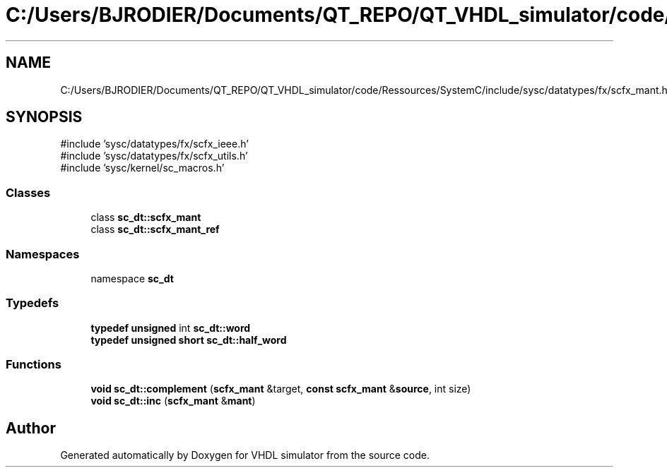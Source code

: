 .TH "C:/Users/BJRODIER/Documents/QT_REPO/QT_VHDL_simulator/code/Ressources/SystemC/include/sysc/datatypes/fx/scfx_mant.h" 3 "VHDL simulator" \" -*- nroff -*-
.ad l
.nh
.SH NAME
C:/Users/BJRODIER/Documents/QT_REPO/QT_VHDL_simulator/code/Ressources/SystemC/include/sysc/datatypes/fx/scfx_mant.h
.SH SYNOPSIS
.br
.PP
\fR#include 'sysc/datatypes/fx/scfx_ieee\&.h'\fP
.br
\fR#include 'sysc/datatypes/fx/scfx_utils\&.h'\fP
.br
\fR#include 'sysc/kernel/sc_macros\&.h'\fP
.br

.SS "Classes"

.in +1c
.ti -1c
.RI "class \fBsc_dt::scfx_mant\fP"
.br
.ti -1c
.RI "class \fBsc_dt::scfx_mant_ref\fP"
.br
.in -1c
.SS "Namespaces"

.in +1c
.ti -1c
.RI "namespace \fBsc_dt\fP"
.br
.in -1c
.SS "Typedefs"

.in +1c
.ti -1c
.RI "\fBtypedef\fP \fBunsigned\fP int \fBsc_dt::word\fP"
.br
.ti -1c
.RI "\fBtypedef\fP \fBunsigned\fP \fBshort\fP \fBsc_dt::half_word\fP"
.br
.in -1c
.SS "Functions"

.in +1c
.ti -1c
.RI "\fBvoid\fP \fBsc_dt::complement\fP (\fBscfx_mant\fP &target, \fBconst\fP \fBscfx_mant\fP &\fBsource\fP, int size)"
.br
.ti -1c
.RI "\fBvoid\fP \fBsc_dt::inc\fP (\fBscfx_mant\fP &\fBmant\fP)"
.br
.in -1c
.SH "Author"
.PP 
Generated automatically by Doxygen for VHDL simulator from the source code\&.
